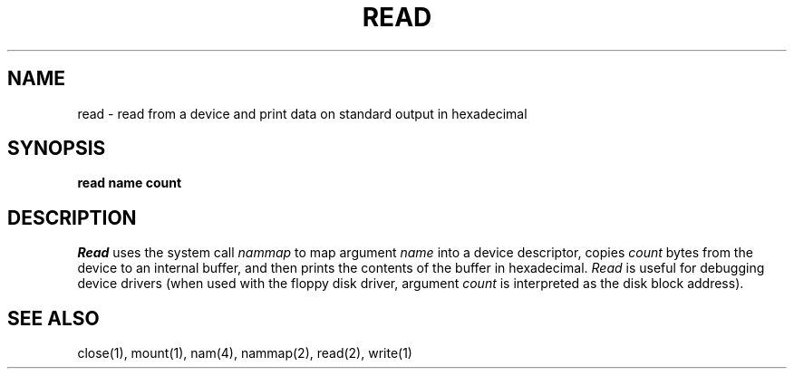 .TH READ 1
.SH NAME
read \- read from a device and print data on standard output in hexadecimal
.SH SYNOPSIS
.B read name count
.fi
.SH DESCRIPTION
.I Read
uses the system call
.I nammap
to map argument
.I name
into a device descriptor, copies
.I count
bytes from the device to an internal buffer, and then prints the
contents of the buffer in hexadecimal.
.I Read
is useful for debugging device drivers (when used with the floppy disk
driver, argument \f2count\f1 is interpreted as the disk block address).
.SH SEE ALSO
close(1), mount(1), nam(4), nammap(2), read(2), write(1)

